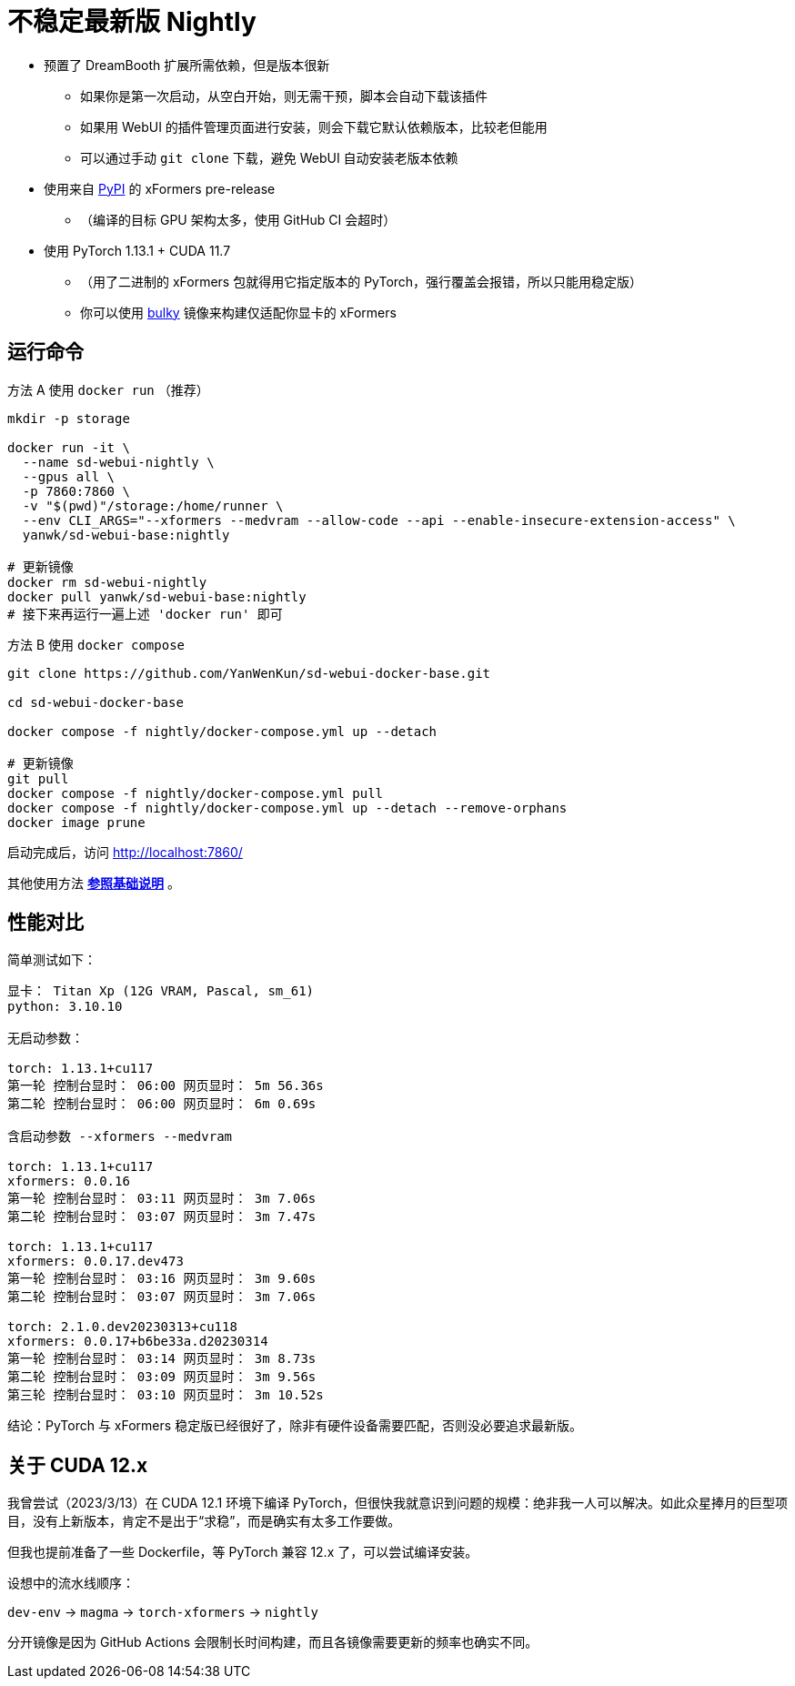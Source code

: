 # 不稳定最新版 Nightly

* 预置了 DreamBooth 扩展所需依赖，但是版本很新
** 如果你是第一次启动，从空白开始，则无需干预，脚本会自动下载该插件
** 如果用 WebUI 的插件管理页面进行安装，则会下载它默认依赖版本，比较老但能用
** 可以通过手动 `git clone` 下载，避免 WebUI 自动安装老版本依赖

* 使用来自 https://pypi.org/project/xformers/#history[PyPI] 的 xFormers pre-release
** （编译的目标 GPU 架构太多，使用 GitHub CI 会超时）
* 使用 PyTorch 1.13.1 + CUDA 11.7
** （用了二进制的 xFormers 包就得用它指定版本的 PyTorch，强行覆盖会报错，所以只能用稳定版）
** 你可以使用 link:Dockerfile-bulky[bulky] 镜像来构建仅适配你显卡的 xFormers

## 运行命令

.方法 A 使用 `docker run` （推荐）
[source,sh]
----
mkdir -p storage

docker run -it \
  --name sd-webui-nightly \
  --gpus all \
  -p 7860:7860 \
  -v "$(pwd)"/storage:/home/runner \
  --env CLI_ARGS="--xformers --medvram --allow-code --api --enable-insecure-extension-access" \
  yanwk/sd-webui-base:nightly

# 更新镜像
docker rm sd-webui-nightly
docker pull yanwk/sd-webui-base:nightly
# 接下来再运行一遍上述 'docker run' 即可
----

.方法 B 使用 `docker compose`
[source,sh]
----
git clone https://github.com/YanWenKun/sd-webui-docker-base.git

cd sd-webui-docker-base

docker compose -f nightly/docker-compose.yml up --detach

# 更新镜像
git pull
docker compose -f nightly/docker-compose.yml pull
docker compose -f nightly/docker-compose.yml up --detach --remove-orphans
docker image prune
----

启动完成后，访问 http://localhost:7860/

其他使用方法 *link:../README.zh.adoc[参照基础说明]* 。


## 性能对比

简单测试如下：

----
显卡： Titan Xp (12G VRAM, Pascal, sm_61) 
python: 3.10.10

无启动参数：

torch: 1.13.1+cu117
第一轮 控制台显时： 06:00 网页显时： 5m 56.36s
第二轮 控制台显时： 06:00 网页显时： 6m 0.69s

含启动参数 --xformers --medvram

torch: 1.13.1+cu117
xformers: 0.0.16
第一轮 控制台显时： 03:11 网页显时： 3m 7.06s
第二轮 控制台显时： 03:07 网页显时： 3m 7.47s

torch: 1.13.1+cu117
xformers: 0.0.17.dev473
第一轮 控制台显时： 03:16 网页显时： 3m 9.60s
第二轮 控制台显时： 03:07 网页显时： 3m 7.06s

torch: 2.1.0.dev20230313+cu118
xformers: 0.0.17+b6be33a.d20230314
第一轮 控制台显时： 03:14 网页显时： 3m 8.73s
第二轮 控制台显时： 03:09 网页显时： 3m 9.56s
第三轮 控制台显时： 03:10 网页显时： 3m 10.52s
----

结论：PyTorch 与 xFormers 稳定版已经很好了，除非有硬件设备需要匹配，否则没必要追求最新版。


## 关于 CUDA 12.x

我曾尝试（2023/3/13）在 CUDA 12.1 环境下编译 PyTorch，但很快我就意识到问题的规模：绝非我一人可以解决。如此众星捧月的巨型项目，没有上新版本，肯定不是出于“求稳”，而是确实有太多工作要做。

但我也提前准备了一些 Dockerfile，等 PyTorch 兼容 12.x 了，可以尝试编译安装。

设想中的流水线顺序：

`dev-env` → `magma` → `torch-xformers` → `nightly`

分开镜像是因为 GitHub Actions 会限制长时间构建，而且各镜像需要更新的频率也确实不同。
